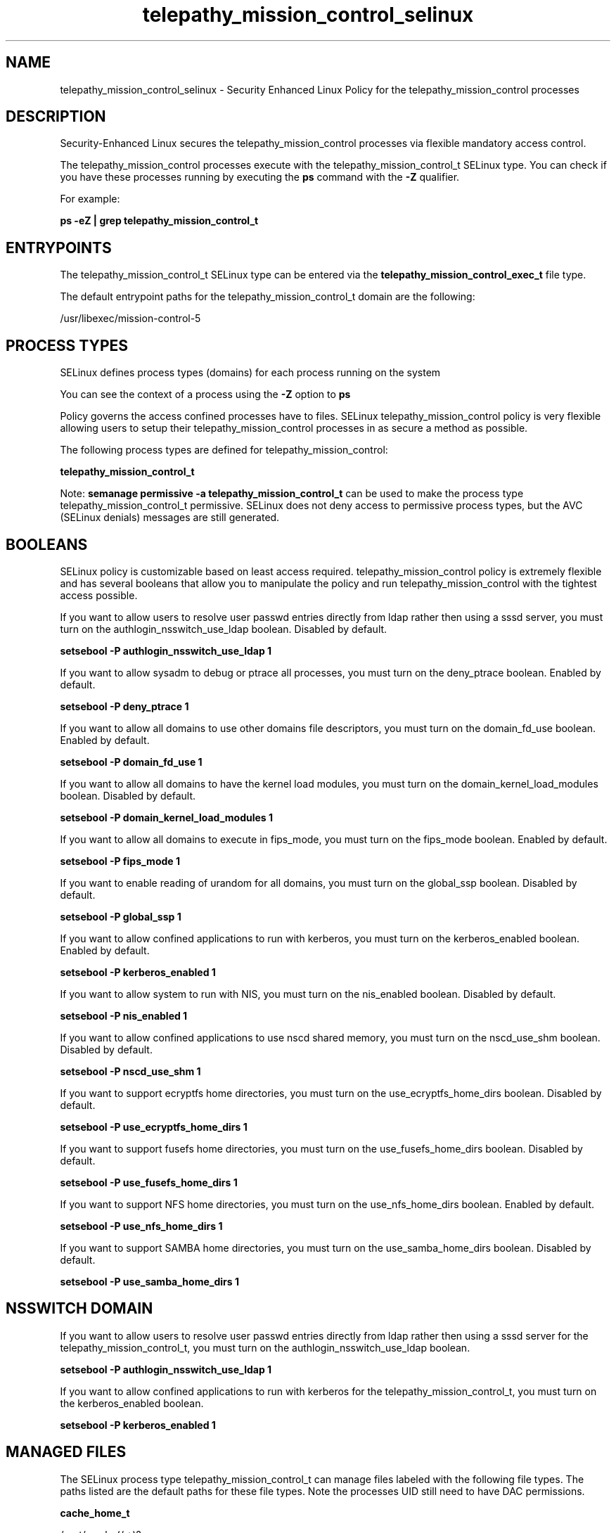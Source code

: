 .TH  "telepathy_mission_control_selinux"  "8"  "13-01-16" "telepathy_mission_control" "SELinux Policy documentation for telepathy_mission_control"
.SH "NAME"
telepathy_mission_control_selinux \- Security Enhanced Linux Policy for the telepathy_mission_control processes
.SH "DESCRIPTION"

Security-Enhanced Linux secures the telepathy_mission_control processes via flexible mandatory access control.

The telepathy_mission_control processes execute with the telepathy_mission_control_t SELinux type. You can check if you have these processes running by executing the \fBps\fP command with the \fB\-Z\fP qualifier.

For example:

.B ps -eZ | grep telepathy_mission_control_t


.SH "ENTRYPOINTS"

The telepathy_mission_control_t SELinux type can be entered via the \fBtelepathy_mission_control_exec_t\fP file type.

The default entrypoint paths for the telepathy_mission_control_t domain are the following:

/usr/libexec/mission-control-5
.SH PROCESS TYPES
SELinux defines process types (domains) for each process running on the system
.PP
You can see the context of a process using the \fB\-Z\fP option to \fBps\bP
.PP
Policy governs the access confined processes have to files.
SELinux telepathy_mission_control policy is very flexible allowing users to setup their telepathy_mission_control processes in as secure a method as possible.
.PP
The following process types are defined for telepathy_mission_control:

.EX
.B telepathy_mission_control_t
.EE
.PP
Note:
.B semanage permissive -a telepathy_mission_control_t
can be used to make the process type telepathy_mission_control_t permissive. SELinux does not deny access to permissive process types, but the AVC (SELinux denials) messages are still generated.

.SH BOOLEANS
SELinux policy is customizable based on least access required.  telepathy_mission_control policy is extremely flexible and has several booleans that allow you to manipulate the policy and run telepathy_mission_control with the tightest access possible.


.PP
If you want to allow users to resolve user passwd entries directly from ldap rather then using a sssd server, you must turn on the authlogin_nsswitch_use_ldap boolean. Disabled by default.

.EX
.B setsebool -P authlogin_nsswitch_use_ldap 1

.EE

.PP
If you want to allow sysadm to debug or ptrace all processes, you must turn on the deny_ptrace boolean. Enabled by default.

.EX
.B setsebool -P deny_ptrace 1

.EE

.PP
If you want to allow all domains to use other domains file descriptors, you must turn on the domain_fd_use boolean. Enabled by default.

.EX
.B setsebool -P domain_fd_use 1

.EE

.PP
If you want to allow all domains to have the kernel load modules, you must turn on the domain_kernel_load_modules boolean. Disabled by default.

.EX
.B setsebool -P domain_kernel_load_modules 1

.EE

.PP
If you want to allow all domains to execute in fips_mode, you must turn on the fips_mode boolean. Enabled by default.

.EX
.B setsebool -P fips_mode 1

.EE

.PP
If you want to enable reading of urandom for all domains, you must turn on the global_ssp boolean. Disabled by default.

.EX
.B setsebool -P global_ssp 1

.EE

.PP
If you want to allow confined applications to run with kerberos, you must turn on the kerberos_enabled boolean. Enabled by default.

.EX
.B setsebool -P kerberos_enabled 1

.EE

.PP
If you want to allow system to run with NIS, you must turn on the nis_enabled boolean. Disabled by default.

.EX
.B setsebool -P nis_enabled 1

.EE

.PP
If you want to allow confined applications to use nscd shared memory, you must turn on the nscd_use_shm boolean. Disabled by default.

.EX
.B setsebool -P nscd_use_shm 1

.EE

.PP
If you want to support ecryptfs home directories, you must turn on the use_ecryptfs_home_dirs boolean. Disabled by default.

.EX
.B setsebool -P use_ecryptfs_home_dirs 1

.EE

.PP
If you want to support fusefs home directories, you must turn on the use_fusefs_home_dirs boolean. Disabled by default.

.EX
.B setsebool -P use_fusefs_home_dirs 1

.EE

.PP
If you want to support NFS home directories, you must turn on the use_nfs_home_dirs boolean. Enabled by default.

.EX
.B setsebool -P use_nfs_home_dirs 1

.EE

.PP
If you want to support SAMBA home directories, you must turn on the use_samba_home_dirs boolean. Disabled by default.

.EX
.B setsebool -P use_samba_home_dirs 1

.EE

.SH NSSWITCH DOMAIN

.PP
If you want to allow users to resolve user passwd entries directly from ldap rather then using a sssd server for the telepathy_mission_control_t, you must turn on the authlogin_nsswitch_use_ldap boolean.

.EX
.B setsebool -P authlogin_nsswitch_use_ldap 1
.EE

.PP
If you want to allow confined applications to run with kerberos for the telepathy_mission_control_t, you must turn on the kerberos_enabled boolean.

.EX
.B setsebool -P kerberos_enabled 1
.EE

.SH "MANAGED FILES"

The SELinux process type telepathy_mission_control_t can manage files labeled with the following file types.  The paths listed are the default paths for these file types.  Note the processes UID still need to have DAC permissions.

.br
.B cache_home_t

	/root/\.cache(/.*)?
.br
	/home/[^/]*/\.nv(/.*)?
.br
	/home/[^/]*/\.cache(/.*)?
.br
	/home/pwalsh/\.nv(/.*)?
.br
	/home/pwalsh/\.cache(/.*)?
.br
	/home/dwalsh/\.nv(/.*)?
.br
	/home/dwalsh/\.cache(/.*)?
.br
	/var/lib/xguest/home/xguest/\.nv(/.*)?
.br
	/var/lib/xguest/home/xguest/\.cache(/.*)?
.br

.br
.B cifs_t


.br
.B config_home_t

	/root/\.kde(/.*)?
.br
	/root/\.xine(/.*)?
.br
	/root/\.config(/.*)?
.br
	/var/run/user/[^/]*/dconf(/.*)?
.br
	/root/\.Xdefaults
.br
	/home/[^/]*/\.kde(/.*)?
.br
	/home/[^/]*/\.xine(/.*)?
.br
	/home/[^/]*/\.config(/.*)?
.br
	/home/[^/]*/\.Xdefaults
.br
	/home/pwalsh/\.kde(/.*)?
.br
	/home/pwalsh/\.xine(/.*)?
.br
	/home/pwalsh/\.config(/.*)?
.br
	/home/pwalsh/\.Xdefaults
.br
	/home/dwalsh/\.kde(/.*)?
.br
	/home/dwalsh/\.xine(/.*)?
.br
	/home/dwalsh/\.config(/.*)?
.br
	/home/dwalsh/\.Xdefaults
.br
	/var/lib/xguest/home/xguest/\.kde(/.*)?
.br
	/var/lib/xguest/home/xguest/\.xine(/.*)?
.br
	/var/lib/xguest/home/xguest/\.config(/.*)?
.br
	/var/lib/xguest/home/xguest/\.Xdefaults
.br

.br
.B ecryptfs_t

	/home/[^/]*/\.Private(/.*)?
.br
	/home/[^/]*/\.ecryptfs(/.*)?
.br
	/home/pwalsh/\.Private(/.*)?
.br
	/home/pwalsh/\.ecryptfs(/.*)?
.br
	/home/dwalsh/\.Private(/.*)?
.br
	/home/dwalsh/\.ecryptfs(/.*)?
.br
	/var/lib/xguest/home/xguest/\.Private(/.*)?
.br
	/var/lib/xguest/home/xguest/\.ecryptfs(/.*)?
.br

.br
.B fusefs_t


.br
.B nfs_t


.br
.B telepathy_mission_control_cache_home_t

	/home/[^/]*/\.cache/\.mc_connections
.br
	/home/pwalsh/\.cache/\.mc_connections
.br
	/home/dwalsh/\.cache/\.mc_connections
.br
	/var/lib/xguest/home/xguest/\.cache/\.mc_connections
.br

.br
.B telepathy_mission_control_data_home_t

	/home/[^/]*/\.local/share/telepathy/mission-control(/.*)?
.br
	/home/pwalsh/\.local/share/telepathy/mission-control(/.*)?
.br
	/home/dwalsh/\.local/share/telepathy/mission-control(/.*)?
.br
	/var/lib/xguest/home/xguest/\.local/share/telepathy/mission-control(/.*)?
.br

.br
.B telepathy_mission_control_home_t

	/home/[^/]*/\.mission-control(/.*)?
.br
	/home/pwalsh/\.mission-control(/.*)?
.br
	/home/dwalsh/\.mission-control(/.*)?
.br
	/var/lib/xguest/home/xguest/\.mission-control(/.*)?
.br

.SH FILE CONTEXTS
SELinux requires files to have an extended attribute to define the file type.
.PP
You can see the context of a file using the \fB\-Z\fP option to \fBls\bP
.PP
Policy governs the access confined processes have to these files.
SELinux telepathy_mission_control policy is very flexible allowing users to setup their telepathy_mission_control processes in as secure a method as possible.
.PP

.PP
.B STANDARD FILE CONTEXT

SELinux defines the file context types for the telepathy_mission_control, if you wanted to
store files with these types in a diffent paths, you need to execute the semanage command to sepecify alternate labeling and then use restorecon to put the labels on disk.

.B semanage fcontext -a -t telepathy_mission_control_cache_home_t '/srv/telepathy_mission_control/content(/.*)?'
.br
.B restorecon -R -v /srv/mytelepathy_mission_control_content

Note: SELinux often uses regular expressions to specify labels that match multiple files.

.I The following file types are defined for telepathy_mission_control:


.EX
.PP
.B telepathy_mission_control_cache_home_t
.EE

- Set files with the telepathy_mission_control_cache_home_t type, if you want to store telepathy mission control cache files in the users home directory.

.br
.TP 5
Paths:
/home/[^/]*/\.cache/\.mc_connections, /home/pwalsh/\.cache/\.mc_connections, /home/dwalsh/\.cache/\.mc_connections, /var/lib/xguest/home/xguest/\.cache/\.mc_connections

.EX
.PP
.B telepathy_mission_control_data_home_t
.EE

- Set files with the telepathy_mission_control_data_home_t type, if you want to store telepathy mission control data files in the users home directory.

.br
.TP 5
Paths:
/home/[^/]*/\.local/share/telepathy/mission-control(/.*)?, /home/pwalsh/\.local/share/telepathy/mission-control(/.*)?, /home/dwalsh/\.local/share/telepathy/mission-control(/.*)?, /var/lib/xguest/home/xguest/\.local/share/telepathy/mission-control(/.*)?

.EX
.PP
.B telepathy_mission_control_exec_t
.EE

- Set files with the telepathy_mission_control_exec_t type, if you want to transition an executable to the telepathy_mission_control_t domain.


.EX
.PP
.B telepathy_mission_control_home_t
.EE

- Set files with the telepathy_mission_control_home_t type, if you want to store telepathy mission control files in the users home directory.

.br
.TP 5
Paths:
/home/[^/]*/\.mission-control(/.*)?, /home/pwalsh/\.mission-control(/.*)?, /home/dwalsh/\.mission-control(/.*)?, /var/lib/xguest/home/xguest/\.mission-control(/.*)?

.EX
.PP
.B telepathy_mission_control_tmp_t
.EE

- Set files with the telepathy_mission_control_tmp_t type, if you want to store telepathy mission control temporary files in the /tmp directories.


.PP
Note: File context can be temporarily modified with the chcon command.  If you want to permanently change the file context you need to use the
.B semanage fcontext
command.  This will modify the SELinux labeling database.  You will need to use
.B restorecon
to apply the labels.

.SH "COMMANDS"
.B semanage fcontext
can also be used to manipulate default file context mappings.
.PP
.B semanage permissive
can also be used to manipulate whether or not a process type is permissive.
.PP
.B semanage module
can also be used to enable/disable/install/remove policy modules.

.B semanage boolean
can also be used to manipulate the booleans

.PP
.B system-config-selinux
is a GUI tool available to customize SELinux policy settings.

.SH AUTHOR
This manual page was auto-generated using
.B "sepolicy manpage"
by Dan Walsh.

.SH "SEE ALSO"
selinux(8), telepathy_mission_control(8), semanage(8), restorecon(8), chcon(1), sepolicy(8)
, setsebool(8), telepathy_gabble_selinux(8), telepathy_idle_selinux(8), telepathy_logger_selinux(8), telepathy_msn_selinux(8), telepathy_salut_selinux(8), telepathy_sofiasip_selinux(8), telepathy_stream_engine_selinux(8), telepathy_sunshine_selinux(8)